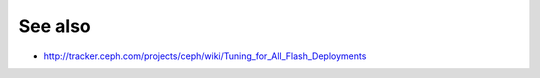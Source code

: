 ========
See also
========

* http://tracker.ceph.com/projects/ceph/wiki/Tuning_for_All_Flash_Deployments
